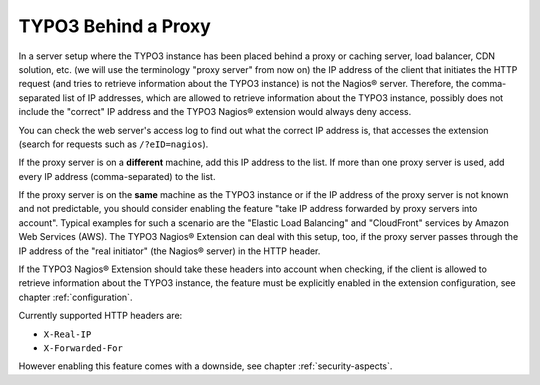 ﻿

.. ==================================================
.. FOR YOUR INFORMATION
.. --------------------------------------------------
.. -*- coding: utf-8 -*- with BOM.

.. ==================================================
.. DEFINE SOME TEXTROLES
.. --------------------------------------------------
.. role::   underline
.. role::   typoscript(code)
.. role::   ts(typoscript)
   :class:  typoscript
.. role::   php(code)

.. _typo3-behind-a-proxy:

TYPO3 Behind a Proxy
^^^^^^^^^^^^^^^^^^^^

In a server setup where the TYPO3 instance has been placed behind a proxy or caching server, load balancer, CDN solution, etc. (we will use the terminology "proxy server" from now on) the IP address of the client that initiates the HTTP request (and tries to retrieve information about the TYPO3 instance) is not the Nagios® server. Therefore, the comma-separated list of IP addresses, which are allowed to retrieve information about the TYPO3 instance, possibly does not include the "correct" IP address and the TYPO3 Nagios® extension would always deny access.

You can check the web server's access log to find out what the correct IP address is, that accesses the extension (search for requests such as ``/?eID=nagios``).

If the proxy server is on a  **different** machine, add this IP address to the list. If more than one proxy server is used, add every IP address (comma-separated) to the list.

If the proxy server is on the  **same** machine as the TYPO3 instance or if the IP address of the proxy server is not known and not predictable, you should consider enabling the feature "take IP address forwarded by proxy servers into account". Typical examples for such a scenario are the "Elastic Load Balancing" and "CloudFront" services by Amazon Web Services (AWS). The TYPO3 Nagios® Extension can deal with this setup, too, if the proxy server passes through the IP address of the "real initiator" (the Nagios® server) in the HTTP header.

If the TYPO3 Nagios® Extension should take these headers into account when checking, if the client is allowed to retrieve information about the TYPO3 instance, the feature must be explicitly enabled in the extension configuration, see chapter :ref:`configuration`.

Currently supported HTTP headers are:

- ``X-Real-IP``

- ``X-Forwarded-For``

However enabling this feature comes with a downside, see chapter :ref:`security-aspects`.
